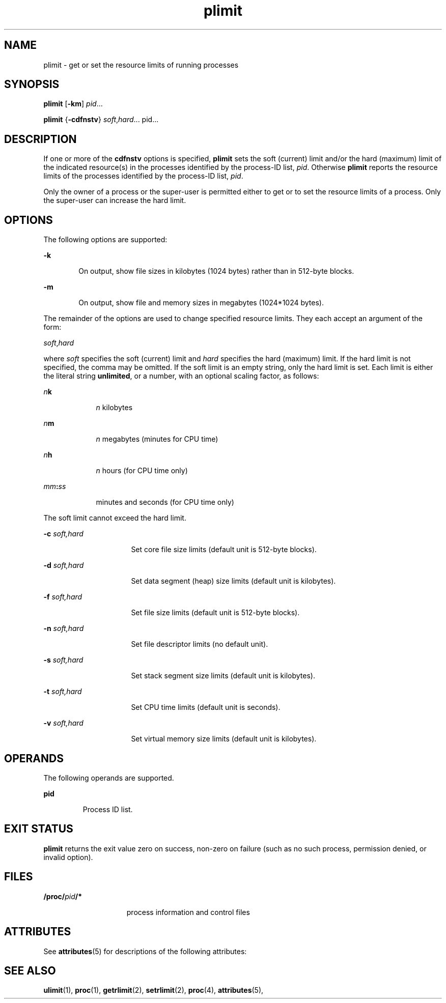 '\" te
.\" Copyright (c) 1998 by Sun Microsystems, Inc.  All rights reserved.
.\" Copyright (c) 2012-2013, J. Schilling
.\" Copyright (c) 2013, Andreas Roehler
.\" CDDL HEADER START
.\"
.\" The contents of this file are subject to the terms of the
.\" Common Development and Distribution License ("CDDL"), version 1.0.
.\" You may only use this file in accordance with the terms of version
.\" 1.0 of the CDDL.
.\"
.\" A full copy of the text of the CDDL should have accompanied this
.\" source.  A copy of the CDDL is also available via the Internet at
.\" http://www.opensource.org/licenses/cddl1.txt
.\"
.\" When distributing Covered Code, include this CDDL HEADER in each
.\" file and include the License file at usr/src/OPENSOLARIS.LICENSE.
.\" If applicable, add the following below this CDDL HEADER, with the
.\" fields enclosed by brackets "[]" replaced with your own identifying
.\" information: Portions Copyright [yyyy] [name of copyright owner]
.\"
.\" CDDL HEADER END
.TH plimit 1 "8 Jun 1998" "SunOS 5.11" "User Commands"
.SH NAME
plimit \- get or set the resource limits of running processes
.SH SYNOPSIS
.LP
.nf
\fBplimit\fR [\fB-km\fR] \fIpid\fR.\|.\|.
.fi

.LP
.nf
\fBplimit\fR {\fB-cdfnstv\fR} \fIsoft\fR,\fIhard\fR.\|.\|. pid.\|.\|.
.fi

.SH DESCRIPTION
.sp
.LP
If one or more of the
.B cdfnstv
options is specified,
.B plimit
sets
the soft (current) limit and/or the hard (maximum) limit of the indicated
resource(s) in the processes identified by the process-ID list,
.IR pid .
Otherwise
.B plimit
reports the resource limits of the processes
identified by the process-ID list,
.IR pid .
.sp
.LP
Only the owner of a process or the super-user is permitted either to get or
to set the resource limits of a process. Only the super-user can increase
the hard limit.
.SH OPTIONS
.sp
.LP
The following options are supported:
.sp
.ne 2
.mk
.na
.B -k
.ad
.RS 6n
.rt
On output, show file sizes in kilobytes (1024 bytes) rather than in
512-byte blocks.
.RE

.sp
.ne 2
.mk
.na
.B -m
.ad
.RS 6n
.rt
On output, show file and memory sizes in megabytes (1024*1024 bytes).
.RE

.sp
.LP
The remainder of the options are used to change specified resource limits.
They each accept an argument of the form:
.sp
.LP
\fIsoft\fR,\fIhard\fR
.sp
.LP
.RI "where " soft " specifies the soft (current) limit and " hard 
specifies the hard (maximum) limit. If the hard limit is not specified, the
comma may be omitted. If the soft limit is an empty string, only the hard
limit is set. Each limit is either the literal string
.BR unlimited ,
or a
number, with an optional scaling factor, as follows:
.sp
.ne 2
.mk
.na
.IB n k
.ad
.RS 9n
.rt
.I n
kilobytes
.RE

.sp
.ne 2
.mk
.na
.IB n m
.ad
.RS 9n
.rt
.I n
megabytes (minutes for CPU time)
.RE

.sp
.ne 2
.mk
.na
.IB n h
.ad
.RS 9n
.rt
.I n
hours (for CPU time only)
.RE

.sp
.ne 2
.mk
.na
\fImm\fB:\fIss\fR
.ad
.RS 9n
.rt
minutes and seconds (for CPU time only)
.RE

.sp
.LP
The soft limit cannot exceed the hard limit.
.sp
.ne 2
.mk
.na
.BI -c " soft,hard"
.ad
.RS 16n
.rt
Set core file size limits (default unit is 512-byte blocks).
.RE

.sp
.ne 2
.mk
.na
.BI -d " soft,hard"
.ad
.RS 16n
.rt
Set data segment (heap) size limits (default unit is kilobytes).
.RE

.sp
.ne 2
.mk
.na
.BI -f " soft,hard"
.ad
.RS 16n
.rt
Set file size limits (default unit is 512-byte blocks).
.RE

.sp
.ne 2
.mk
.na
.BI -n " soft,hard"
.ad
.RS 16n
.rt
Set file descriptor limits (no default unit).
.RE

.sp
.ne 2
.mk
.na
.BI -s " soft,hard"
.ad
.RS 16n
.rt
Set stack segment size limits (default unit is kilobytes).
.RE

.sp
.ne 2
.mk
.na
.BI -t " soft,hard"
.ad
.RS 16n
.rt
Set CPU time limits (default unit is seconds).
.RE

.sp
.ne 2
.mk
.na
.BI -v " soft,hard"
.ad
.RS 16n
.rt
Set virtual memory size limits (default unit is kilobytes).
.RE

.SH OPERANDS
.sp
.LP
The following operands are supported.
.sp
.ne 2
.mk
.na
.B pid
.ad
.RS 7n
.rt
Process ID list.
.RE

.SH EXIT STATUS
.sp
.LP
.B plimit
returns the exit value zero on success, non-zero on failure
(such as no such process, permission denied, or invalid option).
.SH FILES
.sp
.ne 2
.mk
.na
\fB/proc/\fIpid\fB/*\fR
.ad
.RS 15n
.rt
process information and control files
.RE

.SH ATTRIBUTES
.sp
.LP
See
.BR attributes (5)
for descriptions of the following attributes:
.sp

.sp
.TS
tab() box;
cw(2.75i) |cw(2.75i)
lw(2.75i) |lw(2.75i)
.
\fBATTRIBUTE TYPE\fR\fBATTRIBUTE VALUE\fR
_
AvailabilitySUNWesu
.TE

.SH SEE ALSO
.sp
.LP
.BR ulimit (1),
.BR proc (1),
.BR getrlimit (2),
.BR setrlimit (2),
.BR proc (4),
.BR attributes (5),
